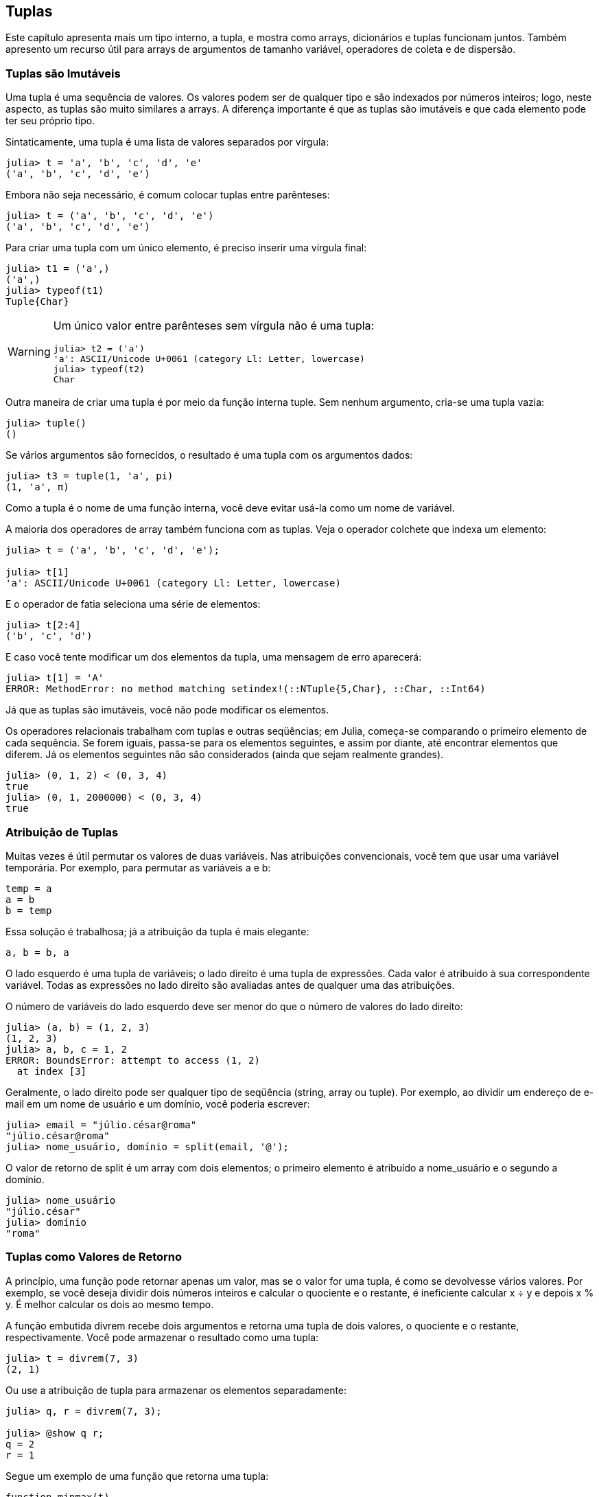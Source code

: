 [[chap12]]
== Tuplas

Este capítulo apresenta mais um tipo interno, a tupla, e mostra como arrays, dicionários e tuplas funcionam juntos. Também apresento um recurso útil para arrays de argumentos de tamanho variável, operadores de coleta e de dispersão.

//[NOTE]
//====
//Observação: Não há consenso sobre a pronúncia de "tupla" em inglês. Algumas pessoas dizem "tuh-ple", que rima com "supple". Mas no contexto da programação, a maioria das pessoas fala "too-ple", que rima com "quadruple".
//====


=== Tuplas são Imutáveis

Uma tupla é uma sequência de valores. Os valores podem ser de qualquer tipo e são indexados por números inteiros; logo, neste aspecto, as tuplas são muito similares a arrays. A diferença importante é que as tuplas são imutáveis e que cada elemento pode ter seu próprio tipo.
(((tupla)))(((imutável)))

Sintaticamente, uma tupla é uma lista de valores separados por vírgula:

[source,@julia-repl-test]
----
julia> t = 'a', 'b', 'c', 'd', 'e'
('a', 'b', 'c', 'd', 'e')
----

Embora não seja necessário, é comum colocar tuplas entre parênteses:
(((parênteses)))

[source,@julia-repl-test]
----
julia> t = ('a', 'b', 'c', 'd', 'e')
('a', 'b', 'c', 'd', 'e')
----

Para criar uma tupla com um único elemento, é preciso inserir uma vírgula final:
(((vírgula final)))(((typeof)))(((Tuple)))((("tipo", "Base", "Tuple", see="Tuple")))

[source,@julia-repl-test]
----
julia> t1 = ('a',)
('a',)
julia> typeof(t1)
Tuple{Char}
----

[WARNING]
====
Um único valor entre parênteses sem vírgula não é uma tupla:

[source,@julia-repl-test]
----
julia> t2 = ('a')
'a': ASCII/Unicode U+0061 (category Ll: Letter, lowercase)
julia> typeof(t2)
Char
----

====

Outra maneira de criar uma tupla é por meio da função interna tuple. Sem nenhum argumento, cria-se uma tupla vazia:
(((tupla)))((("função", "Base", "tuple", see="tuple")))

[source,@julia-repl-test]
----
julia> tuple()
()
----

Se vários argumentos são fornecidos, o resultado é uma tupla com os argumentos dados:

[source,@julia-repl-test]
----
julia> t3 = tuple(1, 'a', pi)
(1, 'a', π)
----

Como a tupla é o nome de uma função interna, você deve evitar usá-la como um nome de variável.

A maioria dos operadores de array também funciona com as tuplas. Veja o operador colchete que indexa um elemento:
(((operador colchete)))

[source,@julia-repl-test chap12]
----
julia> t = ('a', 'b', 'c', 'd', 'e');

julia> t[1]
'a': ASCII/Unicode U+0061 (category Ll: Letter, lowercase)
----

E o operador de fatia seleciona uma série de elementos:
(((operador de fatia)))

[source,@julia-repl-test chap12]
----
julia> t[2:4]
('b', 'c', 'd')
----

E caso você tente modificar um dos elementos da tupla, uma mensagem de erro aparecerá:
(((MethodError)))

[source,@julia-repl-test chap12]
----
julia> t[1] = 'A'
ERROR: MethodError: no method matching setindex!(::NTuple{5,Char}, ::Char, ::Int64)
----

Já que as tuplas são imutáveis, você não pode modificar os elementos.

Os operadores relacionais trabalham com tuplas e outras seqüências; em Julia, começa-se comparando o primeiro elemento de cada sequência. Se forem iguais, passa-se para os elementos seguintes, e assim por diante, até encontrar elementos que diferem. Já os elementos seguintes não são considerados (ainda que sejam realmente grandes).
(((operador relacional)))

[source,@julia-repl-test]
----
julia> (0, 1, 2) < (0, 3, 4)
true
julia> (0, 1, 2000000) < (0, 3, 4)
true
----


=== Atribuição de Tuplas

Muitas vezes é útil permutar os valores de duas variáveis. Nas atribuições convencionais, você tem que usar uma variável temporária. Por exemplo, para permutar as variáveis a e b:
(((atribuição)))

[source,julia]
----
temp = a
a = b
b = temp
----

Essa solução é trabalhosa; já a atribuição da tupla é mais elegante:
(((atribuição de tupla)))

[source,julia]
----
a, b = b, a
----

O lado esquerdo é uma tupla de variáveis; o lado direito é uma tupla de expressões. Cada valor é atribuído à sua correspondente variável. Todas as expressões no lado direito são avaliadas antes de qualquer uma das atribuições.

O número de variáveis do lado esquerdo deve ser menor do que o número de valores do lado direito:
(((BoundsError)))

[source,@julia-repl-test]
----
julia> (a, b) = (1, 2, 3)
(1, 2, 3)
julia> a, b, c = 1, 2
ERROR: BoundsError: attempt to access (1, 2)
  at index [3]
----

Geralmente, o lado direito pode ser qualquer tipo de seqüência (string, array ou tuple). Por exemplo, ao dividir um endereço de e-mail em um nome de usuário e um domínio, você poderia escrever:
(((dividir)))

[source,@julia-repl-test chap12]
----
julia> email = "júlio.césar@roma"
"júlio.césar@roma"
julia> nome_usuário, domínio = split(email, '@');

----

O valor de retorno de +split+ é um array com dois elementos; o primeiro elemento é atribuído a +nome_usuário+ e o segundo a +domínio+.

[source,@julia-repl-test chap12]
----
julia> nome_usuário
"júlio.césar"
julia> domínio
"roma"
----


=== Tuplas como Valores de Retorno

A princípio, uma função pode retornar apenas um valor, mas se o valor for uma tupla, é como se devolvesse vários valores. Por exemplo, se você deseja dividir dois números inteiros e calcular o quociente e o restante, é ineficiente calcular +x ÷ y+ e depois +x % y+. É melhor calcular os dois ao mesmo tempo.
(((÷))) (((%)))

A função embutida +divrem+ recebe dois argumentos e retorna uma tupla de dois valores, o quociente e o restante, respectivamente. Você pode armazenar o resultado como uma tupla:
(((divrem)))((("função", "Base", "divrem", see= "divrem")))

[source,@julia-repl-test]
----
julia> t = divrem(7, 3)
(2, 1)
----

Ou use a atribuição de tupla para armazenar os elementos separadamente:

[source,@julia-repl-test]
----
julia> q, r = divrem(7, 3);

julia> @show q r;
q = 2
r = 1
----

Segue um exemplo de uma função que retorna uma tupla:
(((minmax)))((("função","definido pelo programador","minmax", see="minmax")))

[source,@julia-setup]
----
function minmax(t)
    minimum(t), maximum(t)
end
----

+maximum+ e +minimum+ são funções internas que encontram o maior e o menor elementos de uma sequência. +minmax+ calcula os dois e retorna-os por meio de uma tupla. Já a função interna +extrema+ é mais eficiente.
(((maximum)))(((minimum)))(((extrema)))((("função", "Base", "maximum", see="maximum")))((("função" , "Base", "minimum", see="minimum")))((("função","Base", "extrema", see="extrema")))

=== Tuplas com Argumentos de Comprimento Variável

As funções podem receber um número variável de argumentos. Um nome de parâmetro que termina com +pass:[...]+ _agrupa_ argumentos em uma tupla. Por exemplo, +printall+ pega qualquer número de argumentos e os imprime:
(((gather)))((((...)))((((printall)))((("função", "definido pelo programador", "printall", see="printall")))

[source,@julia-setup chap12]
----
function printall(args...)
    println(args)
end
----

O parâmetro de agrupamento pode ter qualquer nome que você goste, mas +args+ é convencional. Veja como funciona a função:

[source,@julia-repl-test chap12]
----
julia> printall(1, 2.0, '3')
(1, 2.0, '3')
----

O complemento do agrupamento é a _separação_. Se você tem uma seqüência de valores e quiser passá-la para uma função com diversos argumentos, pode-se usar o operador +pass:[...]+. No exemplo seguinte, +divrem+ recebe exatamente dois argumentos e não funciona com uma tupla:
(((separação)))(((MethodError)))

[source,@julia-repl-test chap12]
----
julia> t = (7, 3);

julia> divrem(t)
ERROR: MethodError: no method matching divrem(::Tuple{Int64,Int64})
----

Mas se você separar a tupla, ela funcionará:

[source,@julia-repl-test chap12]
----
julia> divrem(t...)
(2, 1)
----

Muitas das funções embutidas usam tuplas com argumentos de comprimento variável. Por exemplo, +max+ e +min+ podem receber qualquer número de argumentos:
(((max)))(((min)))((("função", "Base", "max", see="max")))((("função", "Base", "min", see="min")))

[source,@julia-repl-test]
----
julia> max(1, 2, 3)
3
----

Mas +sum+, não:
(((sum)))

[source,@julia-repl-test]
----
julia> sum(1, 2, 3)
ERROR: MethodError: no method matching sum(::Int64, ::Int64, ::Int64)
----

===== Exercício 12-1

Escreva uma função chamada +soma_tudo+ que recebe qualquer número de argumentos e devolve o resultado da soma deles.
((((soma_tudo)))((("função", "definido pelo programador", "soma_tudo", see="soma_tudo"))))

No mundo de Julia, agrupar é chamado de "slurp" e separar de "splat".


=== Arrays e Tuplas

+zip+ é uma função interna que recebe duas ou mais seqüências e retorna uma coleção de tuplas em que cada tupla contém um elemento de cada sequência. O nome da função refere-se a um zíper, que une e intercala duas faixas de dentes.
(((zip)))((("função", "Base", "zip", see="zip")))

Este exemplo intercala uma string com uma matriz:

[source,@julia-repl-test chap12]
----
julia> s = "abc";

julia> t = [1, 2, 3];

julia> zip(s, t)
Base.Iterators.Zip{Tuple{String,Array{Int64,1}}}(("abc", [1, 2, 3]))
----

O resultado é um _objeto zip_ que sabe como iterar através dos pares. O uso mais comum de +zip+ ocorre em um laço +for+:
(((objeto zip)))(((declaração for)))

[source,@julia-repl-test chap12]
----
julia> for par in zip(s, t)
           println(par)
       end
('a', 1)
('b', 2)
('c', 3)
----

A zip object is a kind of _iterator_, which is any object that iterates through a sequence. Iterators are similar to arrays in some ways, but unlike arrays, you can’t use an index to select an element from an iterator.
(((iterator)))

If you want to use array operators and functions, you can use a zip object to make an array:
(((collect)))

[source,@julia-repl-test chap12]
----
julia> collect(zip(s, t))
3-element Array{Tuple{Char,Int64},1}:
 ('a', 1)
 ('b', 2)
 ('c', 3)
----

O resultado é um array de tuplas; e neste exemplo, cada tupla contém um caractere da string e o elemento correspondente do array.

Se as seqüências não tiverem o mesmo comprimento, o resultado terá o comprimento da menor sequência.

[source,@julia-repl-test]
----
julia> collect(zip("Anna", "Rui"))
3-element Array{Tuple{Char,Char},1}:
 ('A', 'R')
 ('n', 'u')
 ('n', 'i')
----

Você pode usar a atribuição de tupla em um laço +for+ para percorrer um array de tupla:
(((atribuição de tupla)))

[source,@julia-repl-test]
----
julia> t = [('a', 1), ('b', 2), ('c', 3)];

julia> for (letra, número) in t
           println(número, " ", letra)
       end
1 a
2 b
3 c
----

A cada iteração do laço, Julia seleciona a próxima tupla no array e atribui os elementos à letra e ao número. Os parênteses em torno de +(letra, número)+ são necessários.
(((parênteses)))

Se você combinar +zip+, +for+ e a atribuição de tuplas, você chega em uma função prática para analisar duas (ou mais) seqüências ao mesmo tempo. Por exemplo, +tem_combinação+ considera duas seqüências, +t1+ e +t2+, e devolve +true+ se existir um índice +i+ tal que +t1[i] == t2[i]+:
(((tem_combinação)))((("função", "definido pelo programador", "tem_combinação", see="tem_combinação")))

[source,@julia-setup chap12]
----
function tem_combinação(t1, t2)
    for (x, y) in zip(t1, t2)
        if x == y
            return true
        end
    end
    false
end
----

Se você precisa percorrer os elementos de uma sequência e os seus índices, pode-se usar a função interna +enumerate+:
(((enumerate)))((("função", "Base", "enumerate", see="enumerate")))

[source,@julia-repl-test chap12]
----
julia> for (índice, elemento) in enumerate("abc")
           println(índice, " ", elemento)
       end
1 a
2 b
3 c
----

O resultado de +enumerate+ é um objeto enumerado, que itera sobre uma seqüência de pares onde cada par contém um índice (a partir de 1) e um elemento da seqüência dada.


=== Dicionários e Tuplas

Os dicionários podem ser usados como iteradores dos pares chave-valor. Você pode usá-lo em um laço +for+ como este:
(((par chave-valor)))(((declaração for)))

[source,@julia-repl-test]
----
julia> d = Dict('a'=>1, 'b'=>2, 'c'=>3);

julia> for (chave, valor) in d
           println(chave, " ", valor)
       end
a 1
c 3
b 2
----

Como é de se esperar de um dicionário, os itens não estão em nenhuma específica ordem.

Indo na outra direção, você pode usar um array de tuplas para inicializar um novo dicionário:

[source,@julia-repl-test]
----
julia> t = [('a', 1), ('c', 3), ('b', 2)];

julia> d = Dict(t)
Dict{Char,Int64} with 3 entries:
  'a' => 1
  'c' => 3
  'b' => 2
----

A combinação de +Dict+ com +zip+ resulta numa maneira concisa de criar um dicionário:
(((zip)))

[source,@julia-repl-test]
----
julia> d = Dict(zip("abc", 1:3))
Dict{Char,Int64} with 3 entries:
  'a' => 1
  'c' => 3
  'b' => 2
----

É comum utilizar tuplas como chaves nos dicionários. Por exemplo, uma lista telefônica pode mapear de pares de sobrenome e nome até números de telefone. Supondo que definimos +sobrenome+, +nome+ e +número+, poderíamos escrever:

[source,julia]
----
diretório[sobrenome, nome] = número
----

A expressão entre parênteses é uma tupla. Poderíamos usar a atribuição de tuplas para percorrer este dicionário.

[source,julia]
----
for ((sobrenome, nome), número) in diretório
    println(nome, " ", sobrenome, " ", número)
end
----

Este laço percorre os pares chave-valor em +diretório+, que são tuplas. Ele atribui os elementos da chave em cada tupla +sobrenome+ e +nome+ ao valor em +número+, e então imprime o nome e o número de telefone correspondente.

Existem duas maneiras de representar tuplas em um diagrama de estados. A versão mais detalhada mostra os índices e os elementos exatamente como eles aparecem em um array. Por exemplo, a tupla +("Ciclano", "João")+ apareceria como no <<fig12-1>>.
((diagrama de estado)))

[[fig12-1]]
.Diagrama de estado
image::images/fig121.svg[]


Mas em um diagrama maior, você pode ocultar os detalhes. Por exemplo, um diagrama da lista telefônica pode ser impresso como em <<fig12-2>>.
((diagrama de estado)))

[[fig12-2]]
.Diagrama do Estado
image::images/fig122.svg[]


Aqui, as tuplas são mostradas com a sintaxe do Julia para simplificar o diagrama. O número de telefone no diagrama é a linha de reclamações da BBC; portanto, não ligue para lá.


=== Sequências de Sequências

Tenho focado em arrays de tuplas, mas quase todos os exemplos neste capítulo também funcionam com arrays de arrays, tuplas de tuplas, e tuplas de arrays. Para evitar listar as possíveis combinações, às vezes é mais fácil falar sobre seqüências de seqüências.
(((seqüência de seqüências)))

Em muitos contextos, os diferentes tipos de seqüências (strings, arrays e tuplas) podem ser usados de forma intercambiável. Então, como você deve escolher um ao invés dos outros?
(((string)))(((array)))(((tupla)))

Para começar com o óbvio, as strings são mais limitadas que as outras sequências porque os elementos precisam ser caracteres. E também são imutáveis. Se você possivelmente precisar mudar os caracteres de uma string (ao invés de criar uma nova string), convém usar um array de caracteres em seu lugar.
((((imutável)))

Arrays são mais comuns que tuplas, principalmente porque são mutáveis. Mas existem algumas situações em que você pode preferir as tuplas:
(((mutável)))

* Em alguns contextos, como uma declaração return, sintaticamente é mais simples criar uma tupla do que um array.

* Se você estiver passando uma sequência como argumento para uma função, o uso de tuplas reduz potencialmente o comportamento inesperado provocado por um alias.
(((alias)))

* Por motivos de desempenho. O compilador pode ser especializado neste tipo.

Como as tuplas são imutáveis, elas não dispõem de funções como +sort!+ e +reverse!+, que modificam os arrays existentes. Mas Julia possui a função interna +sort+, que recebe um array e devolve um novo array com os mesmos elementos na ordem classificada, e +reverse+, que recebe qualquer sequência e devolve uma sequência do mesmo tipo na ordem contrária.
(((sort)))(((sort!)))(((reverse)))(((reverse!)))(((zip)))((("função", "Base", "reverse ", see="reverse")))(((zip)))((("função","Base","reverse!", see="reverse!")))


=== Debugging

Arrays, dicionários e tuplas são exemplos de _estruturas de dados_; neste capítulo, começamos a ver estruturas de dados compostas, como arrays de tuplas ou dicionários que contêm tuplas como chaves e arrays como valores. As estruturas de dados compostos são práticas, mas são propensas ao que chamo de _erros de forma_; isto é, erros causados ​​quando uma estrutura de dados tem o tipo, tamanho ou estrutura incorreta. Por exemplo, se você está esperando um array com um número inteiro e eu fornecer um número inteiro (que não é um array), não funcionará.
(((debugging)))(((estruturas de dados)))(((erro de forma))))

Julia permite anexar um tipo aos elementos de uma sequência. As informações de como isso é feito está no <<chap17>>. A especificação do tipo elimina muitos erros de forma.


=== Glossário

tupla::
Uma sequência imutável de elementos em que cada elemento pode ter seu próprio tipo.
(((tupla)))

atribuição de tupla::
Uma atribuição com uma sequência no lado direito e uma tupla de variáveis no lado esquerdo. O lado direito é avaliado para que seus elementos sejam atribuídos às variáveis do lado esquerdo.
((((atribuição de tupla)))

agrupar::
A operação de montagem de uma tupla com argumentos de comprimento variável.
(((agrupar)))

separar::
A operação de tratar uma sequência como uma lista de argumentos.
(((separar)))

objeto zip::
O resultado da chamada de uma função interna +zip+; um objeto que itera através de uma sequência de tuplas.
(((objeto zip)))

iterador::
Um objeto que pode iterar por uma sequência, mas que não dispõe de operadores e funções de array.
(((iterador)))

estrutura de dados::
Uma coleção de valores relacionados, frequentemente estruturados em array, dicionários, tuplas, etc.
(((estrutura de dados)))

erro de forma::
Um erro causado quando um valor tem a forma errada; ou seja, o tipo ou tamanho errado.
(((erro de forma)))


=== Exercícios

[[ex12-1]]
===== Exercício 12-2

Escreva uma função chamada +mais_frequente+ que recebe uma string e imprime as letras em ordem decrescente de frequência. Encontre amostras de texto de diversos idiomas diferentes e verifique como a frequência das letras varia entre os idiomas. Compare seus resultados com as tabelas em https://pt.wikipedia.org/wiki/Frequência_de_letras.
(((mais_frequente)))((("função", "definido pelo programador", "mais_frequente", see="mais_frequente")))

[[ex12-2]]
===== Exercício 12-3

Mais anagramas!

. Escreva um programa que leia uma lista de palavras de um arquivo (veja <<reading_word_lists>>) e mostre todos os conjuntos de palavras que são anagramas.
+
Aqui está um exemplo de como pode ser a saída:
+
[source,julia]
----
["deltas", "desalt", "lasted", "salted", "slated", "staled"]
["retainers", "ternaries"]
["generating", "greatening"]
["resmelts", "smelters", "termless"]
----
+
[TIP]
====
Você pode querer construir um dicionário que mapeia uma coleção de letras até um array de palavras que podem ser soletradas com essas letras. A questão é: como você pode representar a coleção de letras de uma forma que ela possa ser usada como chave?
====

. Modifique o programa anterior para imprimir primeiro o maior array de anagramas, seguida pelo segundo mais longo e assim por diante.

. No Scrabble, um "bingo" é quando você joga usa as sete peças do seu suporte, juntamente com uma letra no tabuleiro, para formar uma palavra de oito letras. Qual a coleção de oito letras que forma o maior número possível de bingos?

[[ex12-3]]
===== Exercício 12-4

Duas palavras formam um “par de metátese“ se você puder transformar uma na outra trocando duas letras, como no caso de "converse" e "conserve". Escreva um programa que encontre todos os pares de metáteses no dicionário.
(((par de metátese)))

[TIP]
====
Não teste todos os pares de palavras e nem todas as trocas possíveis.
====

Crédito: Este exercício é inspirado em um exemplo em http://puzzlers.org.

[[ex12-4]]
===== Exercício 12-5

Aqui está outro desafio do programa Car Talk (https://www.cartalk.com/puzzler/browse):
(((Car Talk)))

[quote]
____
Qual é a palavra em inglês mais longa, que permanece uma palavra válida em inglês à medida que você remove as letras uma de cada vez?

Agora, as letras podem ser removidas de qualquer posição e você não pode rearranjar nenhuma das letras. Toda vez que você retira uma letra, você termina com outra palavra em inglês. Se você fizer isso, acabará terminando com uma letra e essa também será uma palavra em inglês que pode ser encontrada no dicionário. Quero saber qual é a palavra mais longa e quantas letras ela tem?

Vou dar um exemplo modesto: Sprite. OK? Você começa com sprite, tira a letra r no meio da palavra e ficamos com a palavra spite, depois tiramos o e do final e ficamos com spit, tiramos o s e ficamos com pit, it e I.
____

Escreva um programa para encontrar todas as palavras em inglês que podem ser reduzidas desta forma, e depois encontre a mais longa.

[TIP]
====
Este exercício é um pouco mais desafiador do que a maioria, então aqui vai algumas sugestões:

. Você pode escrever uma função que recebe uma palavra e obtenha um array de todas as palavras que podem ser formadas removendo uma letra. Este array contém os "filhos" da palavra.

. Recursivamente, uma palavra é redutível se algum de seus filhos for redutível. Como caso base, pode-se considerar a string vazia redutível.
((redutível)))

. A lista de palavras que disponibilizei, _palavras.txt_, não contém palavras com uma única letra. Então, você pode querer a adição de "I", "a" e a string vazia.

. Para melhorar o desempenho do seu programa, convém guardar as palavras que são conhecidas por serem redutíveis.
(((memorando)))
====
